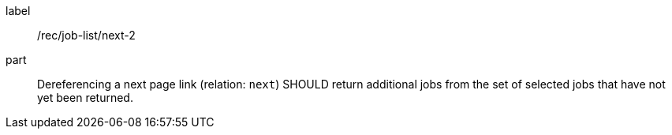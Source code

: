 [[rec_job-list_next-2]]
[recommendation]
====
[%metadata]
label:: /rec/job-list/next-2
part:: Dereferencing a next page link (relation: `next`) SHOULD return additional jobs from the set of selected jobs that have not yet been returned.
====
